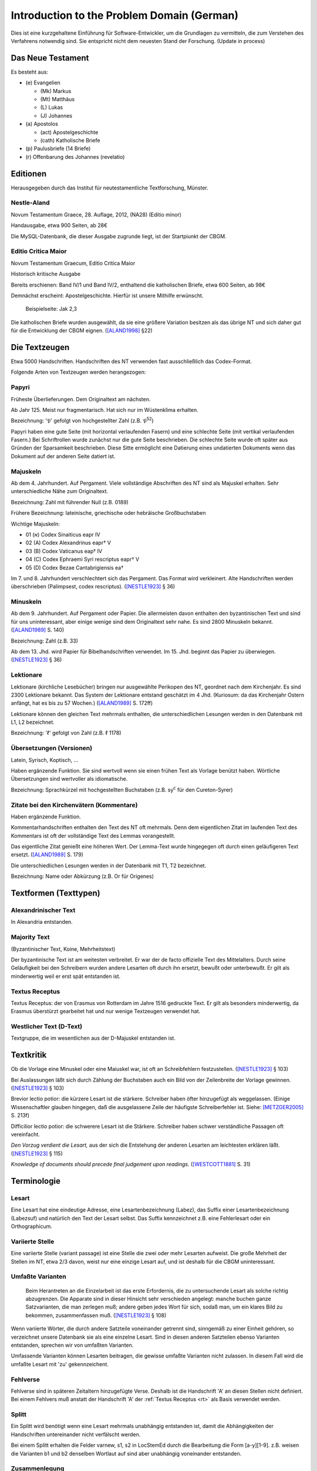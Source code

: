 .. -*- encoding: utf-8; bidi-paragraph-direction: left-to-right; fill-column: 72 -*-

=============================================
 Introduction to the Problem Domain (German)
=============================================

Dies ist eine kurzgehaltene Einführung für Software-Entwickler, um die
Grundlagen zu vermitteln, die zum Verstehen des Verfahrens notwendig sind.  Sie
entspricht nicht dem neuesten Stand der Forschung. (Update in process)


Das Neue Testament
==================

Es besteht aus:

- \(e) Evangelien

  - (Mk) Markus

  - (Mt) Matthäus

  - \(L) Lukas

  - \(J) Johannes

- \(a) Apostolos

  - (act)  Apostelgeschichte

  - (cath) Katholische Briefe

- \(p) Paulusbriefe (14 Briefe)

- \(r) Offenbarung des Johannes (revelatio)


Editionen
=========

Herausgegeben durch das Institut für neutestamentliche Textforschung,
Münster.


Nestle-Aland
------------

Novum Testamentum Graece, 28. Auflage, 2012, (NA28) (Editio minor)

Handausgabe, etwa 900 Seiten, ab 28€

Die MySQL-Datenbank, die dieser Ausgabe zugrunde liegt, ist der
Startpiunkt der CBGM.


Editio Critica Maior
--------------------

Novum Testamentum Graecum, Editio Critica Maior

Historisch kritische Ausgabe

Bereits erschienen: Band IV/1 und Band IV/2,
enthaltend die katholischen Briefe,
etwa 600 Seiten,
ab 98€

Demnächst erscheint: Apostelgeschichte.  Hierfür ist unsere Mithilfe
erwünscht.

.. figure:: Aland1998-fig1.jpeg

   Beispielseite: Jak 2,3

Die katholischen Briefe wurden ausgewählt, da sie eine größere Variation
besitzen als das übrige NT und sich daher gut für die Entwicklung der
CBGM eignen. ([ALAND1998]_ §22)


Die Textzeugen
==============

Etwa 5000 Handschriften.
Handschriften des NT verwenden fast ausschließlich das Codex-Format.

Folgende Arten von Textzeugen werden herangezogen:


Papyri
------

Früheste Überlieferungen.  Dem Originaltext am nächsten.

Ab Jahr 125.  Meist nur fragmentarisch.  Hat sich nur im Wüstenklima
erhalten.

Bezeichnung: '𝔓' gefolgt von hochgestellter Zahl (z.B. 𝔓\ :sup:`52`)

Papyri haben eine gute Seite (mit horizontal verlaufenden Fasern) und
eine schlechte Seite (mit vertikal verlaufenden Fasern.)  Bei
Schriftrollen wurde zunächst nur die gute Seite beschrieben.  Die
schlechte Seite wurde oft später aus Gründen der Sparsamkeit
beschrieben.  Diese Sitte ermöglicht eine Datierung eines undatierten
Dokuments wenn das Dokument auf der anderen Seite datiert ist.


Majuskeln
---------

Ab dem 4. Jahrhundert.  Auf Pergament.  Viele vollständige Abschriften
des NT sind als Majuskel erhalten.  Sehr unterschiedliche Nähe zum
Originaltext.

Bezeichnung: Zahl mit führender Null (z.B. 0189)

Frühere Bezeichnung: lateinische, griechische oder hebräische
Großbuchstaben

Wichtige Majuskeln:

- 01 (א) Codex Sinaiticus eapr IV

- 02 (A) Codex Alexandrinus eapr† V

- 03 (B) Codex Vaticanus eap† IV

- 04 (C) Codex Ephraemi Syri rescriptus eapr† V

- 05 (D) Codex Bezae Cantabrigiensis ea†

Im 7. und 8. Jahrhundert verschlechtert sich das Pergament.  Das Format
wird verkleinert.  Alte Handschriften werden überschrieben (Palimpsest,
codex rescriptus).  ([NESTLE1923]_ § 36)


Minuskeln
---------

Ab dem 9. Jahrhundert.  Auf Pergament oder Papier.  Die allermeisten
davon enthalten den byzantinischen Text und sind für uns uninteressant,
aber einige wenige sind dem Originaltext sehr nahe.  Es sind 2800
Minuskeln bekannt.  ([ALAND1989]_ S. 140)

Bezeichnung: Zahl (z.B. 33)

Ab dem 13. Jhd. wird Papier für Bibelhandschriften verwendet.
Im 15. Jhd. beginnt das Papier zu überwiegen.  ([NESTLE1923]_ § 36)


Lektionare
----------

Lektionare (kirchliche Lesebücher) bringen nur ausgewählte Perikopen des
NT, geordnet nach dem Kirchenjahr.  Es sind 2300 Lektionare bekannt.
Das System der Lektionare entstand geschätzt im 4 Jhd.  (Kuriosum: da das
Kirchenjahr Ostern anfängt, hat es bis zu 57 Wochen.)
([ALAND1989]_ S. 172ff)

Lektionare können den gleichen Text mehrmals enthalten, die
unterschiedlichen Lesungen werden in den Datenbank mit L1, L2
bezeichnet.

Bezeichnung: 'ℓ' gefolgt von Zahl (z.B. ℓ 1178)


Übersetzungen (Versionen)
-------------------------

Latein, Syrisch, Koptisch, ...

Haben ergänzende Funktion.  Sie sind wertvoll wenn sie einen frühen Text
als Vorlage benützt haben.  Wörtliche Übersetzungen sind wertvoller als
idiomatische.

Bezeichnung: Sprachkürzel mit hochgestellten Buchstaben (z.B.
sy\ :sup:`c` für den Cureton-Syrer)


Zitate bei den Kirchenvätern (Kommentare)
-----------------------------------------

Haben ergänzende Funktion.

Kommentarhandschriften enthalten den Text des NT oft mehrmals.  Denn dem
eigentlichen Zitat im laufenden Text des Kommentars ist oft der
vollständige Text des Lemmas vorangestellt.

Das eigentliche Zitat genießt eine höheren Wert.  Der Lemma-Text wurde
hingegegen oft durch einen geläufigeren Text ersetzt.
([ALAND1989]_ S. 179)

Die unterschiedlichen Lesungen werden in der Datenbank mit T1, T2
bezeichnet.

Bezeichnung: Name oder Abkürzung (z.B. Or für Origenes)


Textformen (Texttypen)
======================

Alexandrinischer Text
---------------------

.. _at:

In Alexandria entstanden.

.. _mt:

Majority Text
-------------

(Byzantinischer Text, Koine, Mehrheitstext)

Der byzantinische Text ist am weitesten verbreitet.  Er war der de facto
offizielle Text des Mittelalters.  Durch seine Geläufigkeit bei den
Schreibern wurden andere Lesarten oft durch ihn ersetzt, bewußt oder
unterbewußt.  Er gilt als minderwertig weil er erst spät entstanden ist.

.. seealso::

   The :ref:`rules to reconstruct the Majority Text <mt_rules>`.


.. _rt:

Textus Receptus
---------------

Textus Receptus: der von Erasmus von Rotterdam im Jahre 1516 gedruckte
Text.  Er gilt als besonders minderwertig, da Erasmus überstürzt
gearbeitet hat und nur wenige Textzeugen verwendet hat.


.. _wt:

Westlicher Text (D-Text)
------------------------

Textgruppe, die im wesentlichen aus der D-Majuskel entstanden ist.


Textkritik
==========

Ob die Vorlage eine Minuskel oder eine Maiuskel war, ist oft an
Schreibfehlern festzustellen. ([NESTLE1923]_ § 103)

Bei Auslassungen läßt sich durch Zählung der Buchstaben auch ein Bild
von der Zeilenbreite der Vorlage gewinnen. ([NESTLE1923]_ § 103)

Brevior lectio potior: die kürzere Lesart ist die stärkere.  Schreiber
haben öfter hinzugefügt als weggelassen.  (Einige Wissenschaftler
glauben hingegen, daß die ausgelassene Zeile der häufigste
Schreiberfehler ist. Siehe: [METZGER2005]_ S. 213f)

Difficilior lectio potior: die schwerere Lesart ist die Stärkere.
Schreiber haben schwer verständliche Passagen oft vereinfacht.

*Den Vorzug verdient die Lesart,* aus der sich die Entstehung der
anderen Lesarten am leichtesten erklären läßt.  ([NESTLE1923]_ § 115)

*Knowledge of documents should precede final judgement upon readings.*
([WESTCOTT1881]_ S. 31)


Terminologie
============

Lesart
------

Eine Lesart hat eine eindeutige Adresse, eine Lesartenbezeichnung
(Labez), das Suffix einer Lesartenbezeichnung (Labezsuf) und natürlich
den Text der Lesart selbst.  Das Suffix kennzeichnet z.B. eine
Fehlerlesart oder ein Orthographicum.


.. _variiert:

Variierte Stelle
----------------

Eine variierte Stelle (variant passage) ist eine Stelle die zwei oder
mehr Lesarten aufweist.  Die große Mehrheit der Stellen im NT, etwa 2/3
davon, weist nur eine einzige Lesart auf, und ist deshalb für die CBGM
uninteressant.


.. _umfasst:

Umfaßte Varianten
-----------------

    Beim Herantreten an die Einzelarbeit ist das erste Erfordernis, die
    zu untersuchende Lesart als solche richtig abzugrenzen.  Die
    Apparate sind in dieser Hinsicht sehr verschieden angelegt: manche
    buchen ganze Satzvarianten, die man zerlegen muß; andere geben jedes
    Wort für sich, sodaß man, um ein klares Bild zu bekommen,
    zusammenfassen muß.  ([NESTLE1923]_ § 108)

Wenn variierte Wörter, die durch andere Satzteile voneinander getrennt
sind, sinngemäß zu einer Einheit gehören, so verzeichnet unsere
Datenbank sie als eine einzelne Lesart.  Sind in diesen anderen
Satzteilen ebenso Varianten entstanden, sprechen wir von umfaßten
Varianten.

Umfassende Varianten können Lesarten beitragen, die gewisse umfaßte
Varianten nicht zulassen.  In diesem Fall wird die umfaßte Lesart mit
'zu' gekennzeichent.


.. _fehlvers:

Fehlverse
---------

Fehlverse sind in späteren Zeitaltern hinzugefügte Verse.  Deshalb ist
die Handschrift 'A' an diesen Stellen nicht definiert.  Bei einem
Fehlvers muß anstatt der Handschrift 'A' der :ref:`Textus Receptus <rt>`
als Basis verwendet werden.


.. _split:

Splitt
------

Ein Splitt wird benötigt wenn eine Lesart mehrmals unabhängig entstanden
ist, damit die Abhängigkeiten der Handschriften untereinander nicht
verfälscht werden.

Bei einem Splitt erhalten die Felder varnew, s1, s2 in LocStemEd durch
die Bearbeitung die Form [a-y][1-9].  z.B. weisen die Varianten b1 und
b2 denselben Wortlaut auf sind aber unabhängig voneinander entstanden.


Zusammenlegung
--------------

Eine Zusammenlegung wird benötigt um einen Splitt rückgängig zu
machen???[dubious - discuss]

Bei einer Zusammenlegung hast das Feld varnew die Form: [a-y]!.



..
  Kritik
  ======

      Once we have tabulated these numbers for all the witnesses included,
      an overall structure emerges which shows the relationships between
      them in terms of ancestry and descent, their *genealogical
      coherence.* ([WACHTEL2015]_)

  Kann aus lokalen Stemmata wirklich auf die Genealogie der Zeugen
  geschlossen werden oder ist das nur Wunschdenken?  Dieses Vorgehen
  scheint auf den ersten Blick plausibel, hält einer näheren Überprüfung
  aber nicht statt.

  Wenn Lesart b aus Lesart a abstammt, so kann über ein Manuskript, das b
  enthält, nur ausgesagt werden, daß es jünger ist als das *älteste*
  Manuskript, das a enthält.  Über das relative Alter zweier beliebiger
  Manuskripte, die jeweils a und b enthalten, kann nichts ausgesagt
  werden.



Literatur
=========

.. [ALAND1989] Aland, Kurt, und Barbara Aland.  1989.  *Der Text des
   Neuen Testaments: Einführung in die wissenschaftlichen Ausgaben und
   in Theorie wie Praxis der modernen Textkritik. 2. Auflage.* Stuttgart:
   Deutsche Bibelgesellschaft.

.. [ALAND1998] Aland, Barbara.  1998.  *Novum Testamentum Graecum Editio
   Critica Maior: Presentation of the First Part: The Letter of James.*
   Münster.  http://rosetta.reltech.org/TC/v03/Aland1998.html

.. [CLARK1918] Clark, Albert C. 1918. *The Descent of Manuscripts*.
   Oxford.  https://archive.org/details/descentofmanuscr02claruoft

.. [GÄBEL2015] Georg Gäbel et al. 2015. *The CBGM Applied to Variants
   from Acts. Methodological Background.* Institut für Neutestamentliche
   Textforschung, University of Münster.
   http://rosetta.reltech.org/TC/v20/TC-2015-CBGM-background.pdf

.. [METZGER2005] Metzger, Bruce Manning.  2005.  The Text of the New
   Testament.  4th Edition.

.. [MINK2008] Mink, Gerd.  *The Coherence-Based Genealogical Method (CBGM)
   — Introductory Presentation by Gerd Mink.*
   http://www.uni-muenster.de/INTF/cbgm_presentation/CBGM_Presentation.zip

.. [NESTLE1909] Nestle, Eberhard.  1909.  *Einführung in das Griechische Neue
   Testament von Eberhard Nestle.  Dritte, umgearbeitete Auflage.*  Göttingen:
   Vandenhoeck & Ruprecht.  https://archive.org/details/MN42075ucmf_3

.. [NESTLE1923] Nestle, Eberhard.  1923.  *Eberhard Nestle's Einführung
   in das Griechische Neue Testament. Vierte Auflage.  Völlig
   umgearbeitet von Ernst von Dobschütz.*  Göttingen: Vandenhoeck &
   Ruprecht.

.. [WACHTEL2015] Wachtel, Klaus.  2015.  *The Coherence Method and
   History.* Institut für Neutestamentliche Textforschung, University of
   Münster.  http://rosetta.reltech.org/TC/v20/TC-2015-CBGM-history.pdf

.. [WACHTEL2015a] Wachtel, Klaus.  2015.  *Constructing Local Stemmata
   for the ECM of Acts: Examples.*  Institut für Neutestamentliche
   Textforschung, University of Münster.
   http://rosetta.reltech.org/TC/v20/TC-2015-CBGM-examples.pdf

.. [WESTCOTT1881] Westcott, Brooke Foss and Hort, Fenton John Anthony.
   *The New Testament in the Original Greek.  Volume 2.  Introduction
   and Appendix by the Editors*
   https://archive.org/details/newtestamentinor82west
